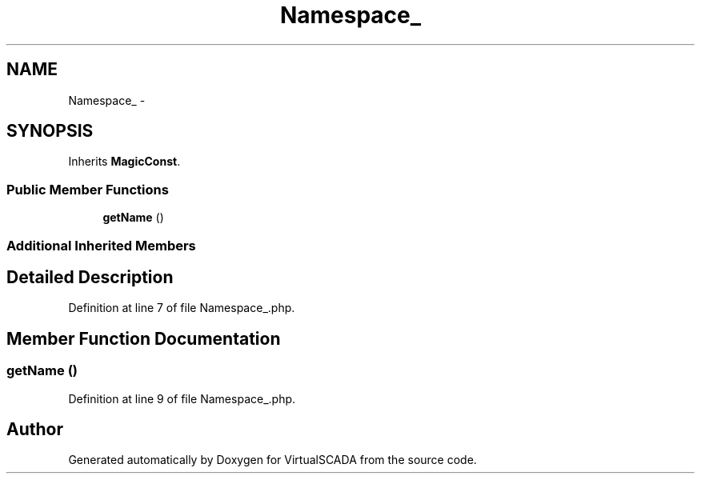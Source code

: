 .TH "Namespace_" 3 "Tue Apr 14 2015" "Version 1.0" "VirtualSCADA" \" -*- nroff -*-
.ad l
.nh
.SH NAME
Namespace_ \- 
.SH SYNOPSIS
.br
.PP
.PP
Inherits \fBMagicConst\fP\&.
.SS "Public Member Functions"

.in +1c
.ti -1c
.RI "\fBgetName\fP ()"
.br
.in -1c
.SS "Additional Inherited Members"
.SH "Detailed Description"
.PP 
Definition at line 7 of file Namespace_\&.php\&.
.SH "Member Function Documentation"
.PP 
.SS "getName ()"

.PP
Definition at line 9 of file Namespace_\&.php\&.

.SH "Author"
.PP 
Generated automatically by Doxygen for VirtualSCADA from the source code\&.
